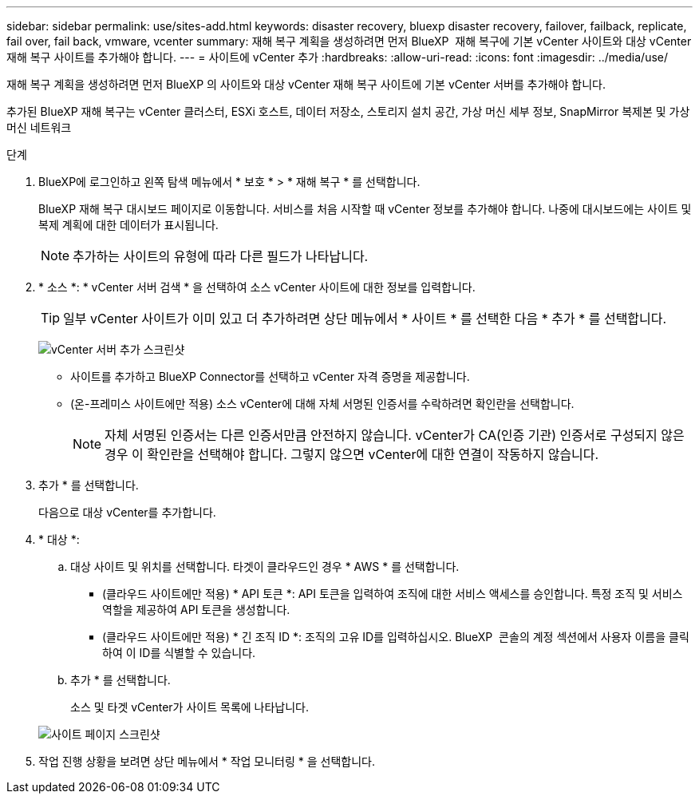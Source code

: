---
sidebar: sidebar 
permalink: use/sites-add.html 
keywords: disaster recovery, bluexp disaster recovery, failover, failback, replicate, fail over, fail back, vmware, vcenter 
summary: 재해 복구 계획을 생성하려면 먼저 BlueXP  재해 복구에 기본 vCenter 사이트와 대상 vCenter 재해 복구 사이트를 추가해야 합니다. 
---
= 사이트에 vCenter 추가
:hardbreaks:
:allow-uri-read: 
:icons: font
:imagesdir: ../media/use/


[role="lead"]
재해 복구 계획을 생성하려면 먼저 BlueXP 의 사이트와 대상 vCenter 재해 복구 사이트에 기본 vCenter 서버를 추가해야 합니다.

추가된 BlueXP 재해 복구는 vCenter 클러스터, ESXi 호스트, 데이터 저장소, 스토리지 설치 공간, 가상 머신 세부 정보, SnapMirror 복제본 및 가상 머신 네트워크

.단계
. BlueXP에 로그인하고 왼쪽 탐색 메뉴에서 * 보호 * > * 재해 복구 * 를 선택합니다.
+
BlueXP 재해 복구 대시보드 페이지로 이동합니다. 서비스를 처음 시작할 때 vCenter 정보를 추가해야 합니다. 나중에 대시보드에는 사이트 및 복제 계획에 대한 데이터가 표시됩니다.

+

NOTE: 추가하는 사이트의 유형에 따라 다른 필드가 나타납니다.

. * 소스 *: * vCenter 서버 검색 * 을 선택하여 소스 vCenter 사이트에 대한 정보를 입력합니다.
+

TIP: 일부 vCenter 사이트가 이미 있고 더 추가하려면 상단 메뉴에서 * 사이트 * 를 선택한 다음 * 추가 * 를 선택합니다.

+
image:vcenter-add.png["vCenter 서버 추가 스크린샷 "]

+
** 사이트를 추가하고 BlueXP Connector를 선택하고 vCenter 자격 증명을 제공합니다.
** (온-프레미스 사이트에만 적용) 소스 vCenter에 대해 자체 서명된 인증서를 수락하려면 확인란을 선택합니다.
+

NOTE: 자체 서명된 인증서는 다른 인증서만큼 안전하지 않습니다. vCenter가 CA(인증 기관) 인증서로 구성되지 않은 경우 이 확인란을 선택해야 합니다. 그렇지 않으면 vCenter에 대한 연결이 작동하지 않습니다.



. 추가 * 를 선택합니다.
+
다음으로 대상 vCenter를 추가합니다.

. * 대상 *:
+
.. 대상 사이트 및 위치를 선택합니다. 타겟이 클라우드인 경우 * AWS * 를 선택합니다.
+
*** (클라우드 사이트에만 적용) * API 토큰 *: API 토큰을 입력하여 조직에 대한 서비스 액세스를 승인합니다. 특정 조직 및 서비스 역할을 제공하여 API 토큰을 생성합니다.
*** (클라우드 사이트에만 적용) * 긴 조직 ID *: 조직의 고유 ID를 입력하십시오. BlueXP  콘솔의 계정 섹션에서 사용자 이름을 클릭하여 이 ID를 식별할 수 있습니다.


.. 추가 * 를 선택합니다.
+
소스 및 타겟 vCenter가 사이트 목록에 나타납니다.

+
image:sites-list2.png["사이트 페이지 스크린샷"]



. 작업 진행 상황을 보려면 상단 메뉴에서 * 작업 모니터링 * 을 선택합니다.

